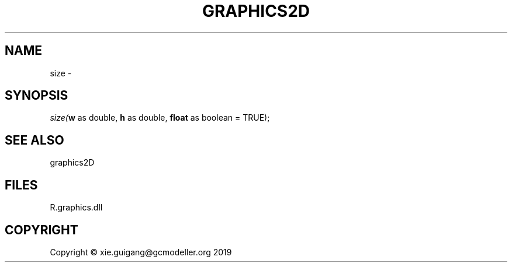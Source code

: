 .\" man page create by R# package system.
.TH GRAPHICS2D 1 2020-07-22 "size" "size"
.SH NAME
size \- 
.SH SYNOPSIS
\fIsize(\fBw\fR as double, 
\fBh\fR as double, 
\fBfloat\fR as boolean = TRUE);\fR
.SH SEE ALSO
graphics2D
.SH FILES
.PP
R.graphics.dll
.PP
.SH COPYRIGHT
Copyright © xie.guigang@gcmodeller.org 2019

